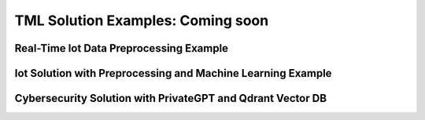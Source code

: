 TML Solution Examples: Coming soon
======================

Real-Time Iot Data Preprocessing Example
----------------------

.. figure:: soldags1.png
   :scale: 70%

Iot Solution with Preprocessing and Machine Learning Example 
-----------------------------

Cybersecurity Solution with PrivateGPT and Qdrant Vector DB
-------------------------------------

